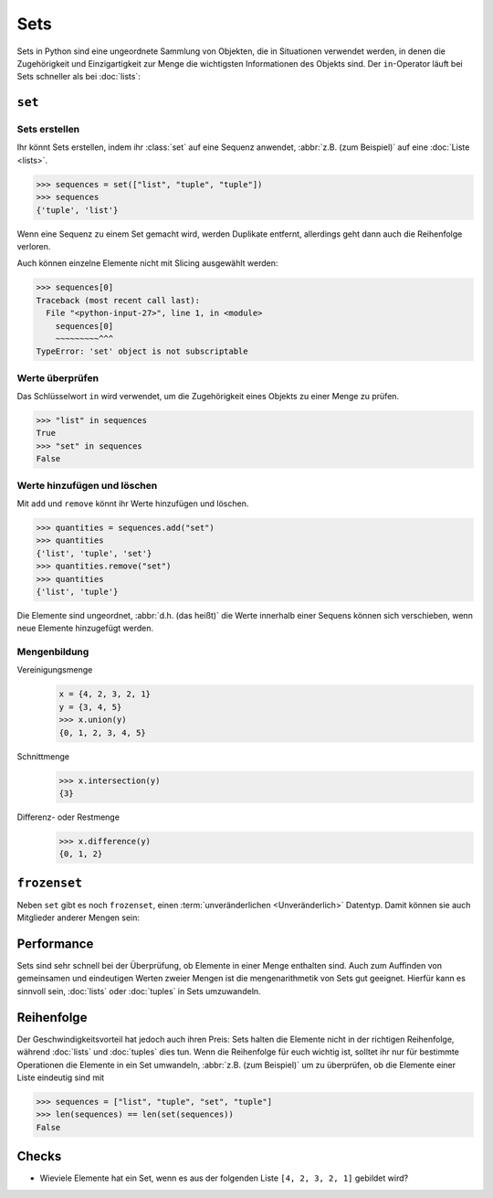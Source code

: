 Sets
====

Sets in Python sind eine ungeordnete Sammlung von Objekten, die in Situationen
verwendet werden, in denen die Zugehörigkeit und Einzigartigkeit zur Menge die
wichtigsten Informationen des Objekts sind. Der ``in``-Operator läuft bei Sets
schneller als bei :doc:`lists`:

.. _set:

``set``
-------

Sets erstellen
~~~~~~~~~~~~~~

Ihr könnt Sets erstellen, indem ihr :class:`set` auf eine Sequenz anwendet,
:abbr:`z.B. (zum Beispiel)` auf eine :doc:`Liste <lists>`.

.. code-block:: pycon

   >>> sequences = set(["list", "tuple", "tuple"])
   >>> sequences
   {'tuple', 'list'}

Wenn eine Sequenz zu einem Set gemacht wird, werden Duplikate entfernt,
allerdings geht dann auch die Reihenfolge verloren.

Auch können einzelne Elemente nicht mit Slicing ausgewählt werden:

.. code-block:: pycon

   >>> sequences[0]
   Traceback (most recent call last):
     File "<python-input-27>", line 1, in <module>
       sequences[0]
       ~~~~~~~~~^^^
   TypeError: 'set' object is not subscriptable

Werte überprüfen
~~~~~~~~~~~~~~~~

Das Schlüsselwort ``in`` wird verwendet, um die Zugehörigkeit eines Objekts zu
einer Menge zu prüfen.

.. code-block:: pycon

   >>> "list" in sequences
   True
   >>> "set" in sequences
   False

Werte hinzufügen und löschen
~~~~~~~~~~~~~~~~~~~~~~~~~~~~

Mit ``add`` und ``remove`` könnt ihr Werte hinzufügen und löschen.

.. code-block:: pycon

   >>> quantities = sequences.add("set")
   >>> quantities
   {'list', 'tuple', 'set'}
   >>> quantities.remove("set")
   >>> quantities
   {'list', 'tuple'}

Die Elemente sind ungeordnet, :abbr:`d.h. (das heißt)` die Werte innerhalb
einer Sequens können sich verschieben, wenn neue Elemente hinzugefügt werden.

Mengenbildung
~~~~~~~~~~~~~

Vereinigungsmenge
   .. code-block:: pycon

      x = {4, 2, 3, 2, 1}
      y = {3, 4, 5}
      >>> x.union(y)
      {0, 1, 2, 3, 4, 5}

Schnittmenge
   .. code-block:: pycon

      >>> x.intersection(y)
      {3}

Differenz- oder Restmenge
   .. code-block:: pycon

      >>> x.difference(y)
      {0, 1, 2}

.. _frozenset:

``frozenset``
-------------

Neben ``set`` gibt es noch ``frozenset``, einen :term:`unveränderlichen
<Unveränderlich>` Datentyp. Damit können sie auch Mitglieder anderer Mengen
sein:

.. code-block:: pycon
   :linenos:

   >>> sequences = frozenset(["list", "tuple", "set", "tuple"])
   >>> sequences
   frozenset({'list', 'tuple', 'set'})
   >>> dicts = {"dict"}
   >>> sequences.add(dicts)
   Traceback (most recent call last):
     File "<python-input-18>", line 1, in <module>
       sequences.add(dicts)
       ^^^^^^^^^^^^^
   AttributeError: 'frozenset' object has no attribute 'add'
   >>> dicts.add(sequences)
   >>> dicts
   {frozenset({'list', 'tuple', 'set'}), 'dict'}

Performance
-----------

Sets sind sehr schnell bei der Überprüfung, ob Elemente in einer Menge enthalten
sind. Auch zum Auffinden von gemeinsamen und eindeutigen Werten zweier Mengen
ist die mengenarithmetik von Sets gut geeignet. Hierfür kann es sinnvoll sein,
:doc:`lists` oder :doc:`tuples` in Sets umzuwandeln.

Reihenfolge
-----------

Der Geschwindigkeitsvorteil hat jedoch auch ihren Preis: Sets halten die
Elemente nicht in der richtigen Reihenfolge, während :doc:`lists` und
:doc:`tuples` dies tun. Wenn die Reihenfolge für euch wichtig ist, solltet ihr
nur für bestimmte Operationen die Elemente in ein Set umwandeln, :abbr:`z.B.
(zum Beispiel)` um zu überprüfen, ob die Elemente einer Liste eindeutig sind mit

.. code-block:: pycon

   >>> sequences = ["list", "tuple", "set", "tuple"]
   >>> len(sequences) == len(set(sequences))
   False

Checks
------

* Wieviele Elemente hat ein Set, wenn es aus der folgenden Liste
  ``[4, 2, 3, 2, 1]`` gebildet wird?
